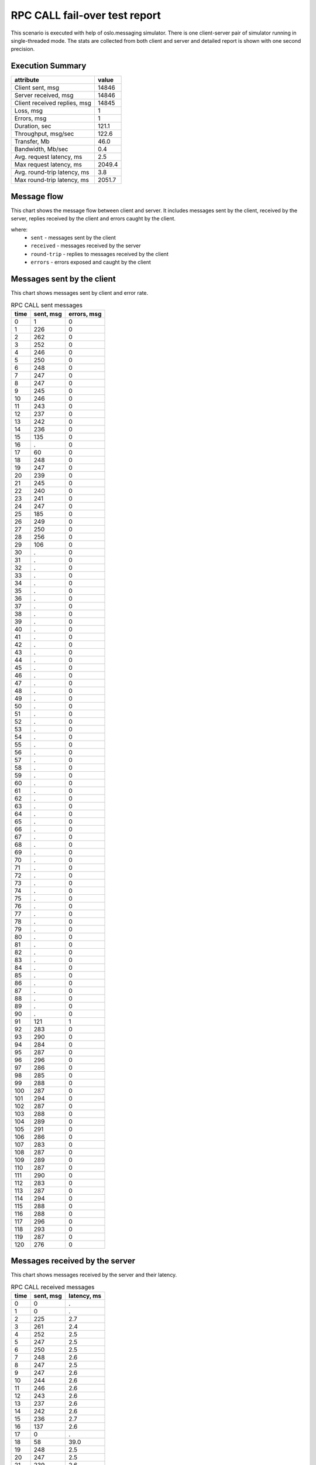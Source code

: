 RPC CALL fail-over test report
------------------------------

This scenario is executed with help of oslo.messaging simulator. There is
one client-server pair of simulator running in single-threaded mode. The
stats are collected from both client and server and detailed report is shown
with one second precision.


Execution Summary
^^^^^^^^^^^^^^^^^


.. list-table::
   :header-rows: 1

   *
     - attribute
     - value
   *
     - Client sent, msg
     - 14846
   *
     - Server received, msg
     - 14846
   *
     - Client received replies, msg
     - 14845
   *
     - Loss, msg
     - 1
   *
     - Errors, msg
     - 1
   *
     - Duration, sec
     - 121.1
   *
     - Throughput, msg/sec
     - 122.6
   *
     - Transfer, Mb
     - 46.0
   *
     - Bandwidth, Mb/sec
     - 0.4
   *
     - Avg. request latency, ms
     - 2.5
   *
     - Max request latency, ms
     - 2049.4
   *
     - Avg. round-trip latency, ms
     - 3.8
   *
     - Max round-trip latency, ms
     - 2051.7



Message flow
^^^^^^^^^^^^

This chart shows the message flow between client and server. It includes
messages sent by the client, received by the server, replies received by
the client and errors caught by the client.

.. image:: rpc_call_message_flow.*



where:
 * ``sent`` - messages sent by the client
 * ``received`` - messages received by the server
 * ``round-trip`` - replies to messages received by the client
 * ``errors`` - errors exposed and caught by the client


Messages sent by the client
^^^^^^^^^^^^^^^^^^^^^^^^^^^

This chart shows messages sent by client and error rate.

.. image:: rpc_call_sent_messages.*


.. list-table:: RPC CALL sent messages
   :header-rows: 1

   *
     - time
     - sent, msg
     - errors, msg
   *
     - 0
     - 1
     - 0
   *
     - 1
     - 226
     - 0
   *
     - 2
     - 262
     - 0
   *
     - 3
     - 252
     - 0
   *
     - 4
     - 246
     - 0
   *
     - 5
     - 250
     - 0
   *
     - 6
     - 248
     - 0
   *
     - 7
     - 247
     - 0
   *
     - 8
     - 247
     - 0
   *
     - 9
     - 245
     - 0
   *
     - 10
     - 246
     - 0
   *
     - 11
     - 243
     - 0
   *
     - 12
     - 237
     - 0
   *
     - 13
     - 242
     - 0
   *
     - 14
     - 236
     - 0
   *
     - 15
     - 135
     - 0
   *
     - 16
     - .
     - 0
   *
     - 17
     - 60
     - 0
   *
     - 18
     - 248
     - 0
   *
     - 19
     - 247
     - 0
   *
     - 20
     - 239
     - 0
   *
     - 21
     - 245
     - 0
   *
     - 22
     - 240
     - 0
   *
     - 23
     - 241
     - 0
   *
     - 24
     - 247
     - 0
   *
     - 25
     - 185
     - 0
   *
     - 26
     - 249
     - 0
   *
     - 27
     - 250
     - 0
   *
     - 28
     - 256
     - 0
   *
     - 29
     - 106
     - 0
   *
     - 30
     - .
     - 0
   *
     - 31
     - .
     - 0
   *
     - 32
     - .
     - 0
   *
     - 33
     - .
     - 0
   *
     - 34
     - .
     - 0
   *
     - 35
     - .
     - 0
   *
     - 36
     - .
     - 0
   *
     - 37
     - .
     - 0
   *
     - 38
     - .
     - 0
   *
     - 39
     - .
     - 0
   *
     - 40
     - .
     - 0
   *
     - 41
     - .
     - 0
   *
     - 42
     - .
     - 0
   *
     - 43
     - .
     - 0
   *
     - 44
     - .
     - 0
   *
     - 45
     - .
     - 0
   *
     - 46
     - .
     - 0
   *
     - 47
     - .
     - 0
   *
     - 48
     - .
     - 0
   *
     - 49
     - .
     - 0
   *
     - 50
     - .
     - 0
   *
     - 51
     - .
     - 0
   *
     - 52
     - .
     - 0
   *
     - 53
     - .
     - 0
   *
     - 54
     - .
     - 0
   *
     - 55
     - .
     - 0
   *
     - 56
     - .
     - 0
   *
     - 57
     - .
     - 0
   *
     - 58
     - .
     - 0
   *
     - 59
     - .
     - 0
   *
     - 60
     - .
     - 0
   *
     - 61
     - .
     - 0
   *
     - 62
     - .
     - 0
   *
     - 63
     - .
     - 0
   *
     - 64
     - .
     - 0
   *
     - 65
     - .
     - 0
   *
     - 66
     - .
     - 0
   *
     - 67
     - .
     - 0
   *
     - 68
     - .
     - 0
   *
     - 69
     - .
     - 0
   *
     - 70
     - .
     - 0
   *
     - 71
     - .
     - 0
   *
     - 72
     - .
     - 0
   *
     - 73
     - .
     - 0
   *
     - 74
     - .
     - 0
   *
     - 75
     - .
     - 0
   *
     - 76
     - .
     - 0
   *
     - 77
     - .
     - 0
   *
     - 78
     - .
     - 0
   *
     - 79
     - .
     - 0
   *
     - 80
     - .
     - 0
   *
     - 81
     - .
     - 0
   *
     - 82
     - .
     - 0
   *
     - 83
     - .
     - 0
   *
     - 84
     - .
     - 0
   *
     - 85
     - .
     - 0
   *
     - 86
     - .
     - 0
   *
     - 87
     - .
     - 0
   *
     - 88
     - .
     - 0
   *
     - 89
     - .
     - 0
   *
     - 90
     - .
     - 0
   *
     - 91
     - 121
     - 1
   *
     - 92
     - 283
     - 0
   *
     - 93
     - 290
     - 0
   *
     - 94
     - 284
     - 0
   *
     - 95
     - 287
     - 0
   *
     - 96
     - 296
     - 0
   *
     - 97
     - 286
     - 0
   *
     - 98
     - 285
     - 0
   *
     - 99
     - 288
     - 0
   *
     - 100
     - 287
     - 0
   *
     - 101
     - 294
     - 0
   *
     - 102
     - 287
     - 0
   *
     - 103
     - 288
     - 0
   *
     - 104
     - 289
     - 0
   *
     - 105
     - 291
     - 0
   *
     - 106
     - 286
     - 0
   *
     - 107
     - 283
     - 0
   *
     - 108
     - 287
     - 0
   *
     - 109
     - 289
     - 0
   *
     - 110
     - 287
     - 0
   *
     - 111
     - 290
     - 0
   *
     - 112
     - 283
     - 0
   *
     - 113
     - 287
     - 0
   *
     - 114
     - 294
     - 0
   *
     - 115
     - 288
     - 0
   *
     - 116
     - 288
     - 0
   *
     - 117
     - 296
     - 0
   *
     - 118
     - 293
     - 0
   *
     - 119
     - 287
     - 0
   *
     - 120
     - 276
     - 0


Messages received by the server
^^^^^^^^^^^^^^^^^^^^^^^^^^^^^^^

This chart shows messages received by the server and their latency.

.. image:: rpc_call_received_messages.*


.. list-table:: RPC CALL received messages
   :header-rows: 1

   *
     - time
     - sent, msg
     - latency, ms
   *
     - 0
     - 0
     - .
   *
     - 1
     - 0
     - .
   *
     - 2
     - 225
     - 2.7
   *
     - 3
     - 261
     - 2.4
   *
     - 4
     - 252
     - 2.5
   *
     - 5
     - 247
     - 2.5
   *
     - 6
     - 250
     - 2.5
   *
     - 7
     - 248
     - 2.6
   *
     - 8
     - 247
     - 2.5
   *
     - 9
     - 247
     - 2.6
   *
     - 10
     - 244
     - 2.6
   *
     - 11
     - 246
     - 2.6
   *
     - 12
     - 243
     - 2.6
   *
     - 13
     - 237
     - 2.6
   *
     - 14
     - 242
     - 2.6
   *
     - 15
     - 236
     - 2.7
   *
     - 16
     - 137
     - 2.6
   *
     - 17
     - 0
     - .
   *
     - 18
     - 58
     - 39.0
   *
     - 19
     - 248
     - 2.5
   *
     - 20
     - 247
     - 2.5
   *
     - 21
     - 239
     - 2.6
   *
     - 22
     - 244
     - 2.5
   *
     - 23
     - 241
     - 2.5
   *
     - 24
     - 241
     - 2.6
   *
     - 25
     - 247
     - 2.5
   *
     - 26
     - 185
     - 3.0
   *
     - 27
     - 248
     - 2.5
   *
     - 28
     - 250
     - 2.5
   *
     - 29
     - 256
     - 2.5
   *
     - 30
     - 110
     - 2.6
   *
     - 31
     - 0
     - .
   *
     - 32
     - 0
     - .
   *
     - 33
     - 0
     - .
   *
     - 34
     - 0
     - .
   *
     - 35
     - 0
     - .
   *
     - 36
     - 0
     - .
   *
     - 37
     - 0
     - .
   *
     - 38
     - 0
     - .
   *
     - 39
     - 0
     - .
   *
     - 40
     - 0
     - .
   *
     - 41
     - 0
     - .
   *
     - 42
     - 0
     - .
   *
     - 43
     - 0
     - .
   *
     - 44
     - 0
     - .
   *
     - 45
     - 0
     - .
   *
     - 46
     - 0
     - .
   *
     - 47
     - 0
     - .
   *
     - 48
     - 0
     - .
   *
     - 49
     - 0
     - .
   *
     - 50
     - 0
     - .
   *
     - 51
     - 0
     - .
   *
     - 52
     - 0
     - .
   *
     - 53
     - 0
     - .
   *
     - 54
     - 0
     - .
   *
     - 55
     - 0
     - .
   *
     - 56
     - 0
     - .
   *
     - 57
     - 0
     - .
   *
     - 58
     - 0
     - .
   *
     - 59
     - 0
     - .
   *
     - 60
     - 0
     - .
   *
     - 61
     - 0
     - .
   *
     - 62
     - 0
     - .
   *
     - 63
     - 0
     - .
   *
     - 64
     - 0
     - .
   *
     - 65
     - 0
     - .
   *
     - 66
     - 0
     - .
   *
     - 67
     - 0
     - .
   *
     - 68
     - 0
     - .
   *
     - 69
     - 0
     - .
   *
     - 70
     - 0
     - .
   *
     - 71
     - 0
     - .
   *
     - 72
     - 0
     - .
   *
     - 73
     - 0
     - .
   *
     - 74
     - 0
     - .
   *
     - 75
     - 0
     - .
   *
     - 76
     - 0
     - .
   *
     - 77
     - 0
     - .
   *
     - 78
     - 0
     - .
   *
     - 79
     - 0
     - .
   *
     - 80
     - 0
     - .
   *
     - 81
     - 0
     - .
   *
     - 82
     - 0
     - .
   *
     - 83
     - 0
     - .
   *
     - 84
     - 0
     - .
   *
     - 85
     - 0
     - .
   *
     - 86
     - 0
     - .
   *
     - 87
     - 0
     - .
   *
     - 88
     - 0
     - .
   *
     - 89
     - 0
     - .
   *
     - 90
     - 0
     - .
   *
     - 91
     - 0
     - .
   *
     - 92
     - 118
     - 2.3
   *
     - 93
     - 285
     - 2.2
   *
     - 94
     - 289
     - 2.2
   *
     - 95
     - 284
     - 2.2
   *
     - 96
     - 288
     - 2.2
   *
     - 97
     - 296
     - 2.1
   *
     - 98
     - 285
     - 2.2
   *
     - 99
     - 285
     - 2.2
   *
     - 100
     - 289
     - 2.2
   *
     - 101
     - 286
     - 2.2
   *
     - 102
     - 294
     - 2.2
   *
     - 103
     - 287
     - 2.2
   *
     - 104
     - 289
     - 2.2
   *
     - 105
     - 288
     - 2.2
   *
     - 106
     - 292
     - 2.2
   *
     - 107
     - 286
     - 2.2
   *
     - 108
     - 283
     - 2.2
   *
     - 109
     - 286
     - 2.2
   *
     - 110
     - 290
     - 2.2
   *
     - 111
     - 286
     - 2.2
   *
     - 112
     - 290
     - 2.2
   *
     - 113
     - 284
     - 2.2
   *
     - 114
     - 287
     - 2.2
   *
     - 115
     - 293
     - 2.1
   *
     - 116
     - 288
     - 2.2
   *
     - 117
     - 288
     - 2.2
   *
     - 118
     - 297
     - 2.2
   *
     - 119
     - 292
     - 2.2
   *
     - 120
     - 288
     - 2.2
   *
     - 121
     - 277
     - 2.2
   *
     - 122
     - 0
     - .


Replies received by the client
^^^^^^^^^^^^^^^^^^^^^^^^^^^^^^

This chart shows replies received by the client and total round-trip latency.

.. image:: rpc_call_round_trip_messages.*


.. list-table:: RPC CALL round-trip messages
   :header-rows: 1

   *
     - time
     - round-trip, msg
     - latency, ms
   *
     - 0
     - 0
     - .
   *
     - 1
     - 226
     - 4.4
   *
     - 2
     - 262
     - 3.8
   *
     - 3
     - 252
     - 3.9
   *
     - 4
     - 246
     - 4.0
   *
     - 5
     - 250
     - 3.9
   *
     - 6
     - 248
     - 4.0
   *
     - 7
     - 247
     - 4.0
   *
     - 8
     - 247
     - 4.0
   *
     - 9
     - 245
     - 4.0
   *
     - 10
     - 246
     - 4.0
   *
     - 11
     - 243
     - 4.1
   *
     - 12
     - 237
     - 4.2
   *
     - 13
     - 242
     - 4.1
   *
     - 14
     - 236
     - 4.2
   *
     - 15
     - 135
     - 4.1
   *
     - 16
     - 0
     - .
   *
     - 17
     - 59
     - 41.3
   *
     - 18
     - 249
     - 4.0
   *
     - 19
     - 247
     - 4.0
   *
     - 20
     - 239
     - 4.1
   *
     - 21
     - 244
     - 4.0
   *
     - 22
     - 241
     - 4.1
   *
     - 23
     - 241
     - 4.1
   *
     - 24
     - 247
     - 4.0
   *
     - 25
     - 185
     - 5.3
   *
     - 26
     - 248
     - 4.0
   *
     - 27
     - 250
     - 4.0
   *
     - 28
     - 256
     - 3.9
   *
     - 29
     - 107
     - 4.1
   *
     - 30
     - 0
     - .
   *
     - 31
     - 0
     - .
   *
     - 32
     - 0
     - .
   *
     - 33
     - 0
     - .
   *
     - 34
     - 0
     - .
   *
     - 35
     - 0
     - .
   *
     - 36
     - 0
     - .
   *
     - 37
     - 0
     - .
   *
     - 38
     - 0
     - .
   *
     - 39
     - 0
     - .
   *
     - 40
     - 0
     - .
   *
     - 41
     - 0
     - .
   *
     - 42
     - 0
     - .
   *
     - 43
     - 0
     - .
   *
     - 44
     - 0
     - .
   *
     - 45
     - 0
     - .
   *
     - 46
     - 0
     - .
   *
     - 47
     - 0
     - .
   *
     - 48
     - 0
     - .
   *
     - 49
     - 0
     - .
   *
     - 50
     - 0
     - .
   *
     - 51
     - 0
     - .
   *
     - 52
     - 0
     - .
   *
     - 53
     - 0
     - .
   *
     - 54
     - 0
     - .
   *
     - 55
     - 0
     - .
   *
     - 56
     - 0
     - .
   *
     - 57
     - 0
     - .
   *
     - 58
     - 0
     - .
   *
     - 59
     - 0
     - .
   *
     - 60
     - 0
     - .
   *
     - 61
     - 0
     - .
   *
     - 62
     - 0
     - .
   *
     - 63
     - 0
     - .
   *
     - 64
     - 0
     - .
   *
     - 65
     - 0
     - .
   *
     - 66
     - 0
     - .
   *
     - 67
     - 0
     - .
   *
     - 68
     - 0
     - .
   *
     - 69
     - 0
     - .
   *
     - 70
     - 0
     - .
   *
     - 71
     - 0
     - .
   *
     - 72
     - 0
     - .
   *
     - 73
     - 0
     - .
   *
     - 74
     - 0
     - .
   *
     - 75
     - 0
     - .
   *
     - 76
     - 0
     - .
   *
     - 77
     - 0
     - .
   *
     - 78
     - 0
     - .
   *
     - 79
     - 0
     - .
   *
     - 80
     - 0
     - .
   *
     - 81
     - 0
     - .
   *
     - 82
     - 0
     - .
   *
     - 83
     - 0
     - .
   *
     - 84
     - 0
     - .
   *
     - 85
     - 0
     - .
   *
     - 86
     - 0
     - .
   *
     - 87
     - 0
     - .
   *
     - 88
     - 0
     - .
   *
     - 89
     - 0
     - .
   *
     - 90
     - 0
     - .
   *
     - 91
     - 120
     - 3.6
   *
     - 92
     - 283
     - 3.5
   *
     - 93
     - 289
     - 3.4
   *
     - 94
     - 284
     - 3.5
   *
     - 95
     - 288
     - 3.4
   *
     - 96
     - 296
     - 3.3
   *
     - 97
     - 285
     - 3.5
   *
     - 98
     - 285
     - 3.5
   *
     - 99
     - 289
     - 3.4
   *
     - 100
     - 286
     - 3.4
   *
     - 101
     - 294
     - 3.4
   *
     - 102
     - 287
     - 3.4
   *
     - 103
     - 289
     - 3.4
   *
     - 104
     - 288
     - 3.4
   *
     - 105
     - 292
     - 3.4
   *
     - 106
     - 285
     - 3.5
   *
     - 107
     - 284
     - 3.5
   *
     - 108
     - 286
     - 3.4
   *
     - 109
     - 290
     - 3.4
   *
     - 110
     - 286
     - 3.5
   *
     - 111
     - 290
     - 3.4
   *
     - 112
     - 284
     - 3.5
   *
     - 113
     - 287
     - 3.4
   *
     - 114
     - 293
     - 3.4
   *
     - 115
     - 288
     - 3.4
   *
     - 116
     - 288
     - 3.4
   *
     - 117
     - 297
     - 3.3
   *
     - 118
     - 292
     - 3.4
   *
     - 119
     - 288
     - 3.4
   *
     - 120
     - 277
     - 3.4

